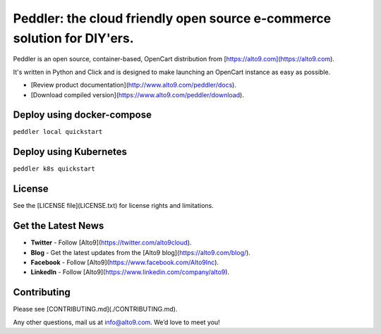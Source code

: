 .. _readme_intro_start:

Peddler: the cloud friendly open source e-commerce solution for DIY'ers.
========================================================================

.. image:: https://raw.githubusercontent.com/alto9/peddler/master/docs/img/peddler_logo_light.png
  :alt: Peddler logo
  :width: 125px
  :align: left

Peddler is an open source, container-based, OpenCart distribution from [https://alto9.com](https://alto9.com).

It's written in Python and Click and is designed to make launching an OpenCart instance as easy as possible.

- [Review product documentation](http://www.alto9.com/peddler/docs).
- [Download compiled version](https://www.alto9.com/peddler/download).

Deploy using docker-compose
---------------------------
``peddler local quickstart``


Deploy using Kubernetes
-----------------------
``peddler k8s quickstart``

License
-------

See the [LICENSE file](LICENSE.txt) for license rights and limitations.

Get the Latest News
-------------------

- **Twitter** - Follow [Alto9](https://twitter.com/alto9cloud).
- **Blog** - Get the latest updates from the [Alto9 blog](https://alto9.com/blog/).
- **Facebook** - Follow [Alto9](https://www.facebook.com/Alto9Inc).
- **LinkedIn** - Follow [Alto9](https://www.linkedin.com/company/alto9).

Contributing
------------

Please see [CONTRIBUTING.md](./CONTRIBUTING.md).

Any other questions, mail us at info@alto9.com. We’d love to meet you!
